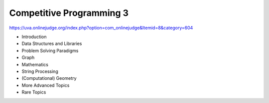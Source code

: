 =========================
Competitive Programming 3
=========================

https://uva.onlinejudge.org/index.php?option=com_onlinejudge&Itemid=8&category=604

* Introduction
* Data Structures and Libraries
* Problem Solving Paradigms
* Graph
* Mathematics
* String Processing 
* (Computational) Geometry
* More Advanced Topics 
* Rare Topics
